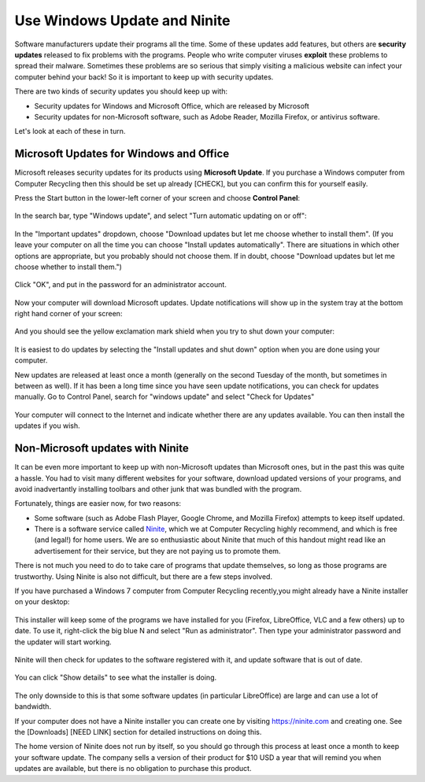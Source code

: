Use Windows Update and Ninite
-----------------------------

Software manufacturers update their programs all the time. Some of these
updates add features, but others are **security updates** released to
fix problems with the programs. People who write computer viruses
**exploit** these problems to spread their malware. Sometimes these
problems are so serious that simply visiting a malicious website can
infect your computer behind your back! So it is important to keep up
with security updates.

There are two kinds of security updates you should keep up with:

-  Security updates for Windows and Microsoft Office, which are released
   by Microsoft
-  Security updates for non-Microsoft software, such as Adobe Reader,
   Mozilla Firefox, or antivirus software.

Let's look at each of these in turn.

Microsoft Updates for Windows and Office
~~~~~~~~~~~~~~~~~~~~~~~~~~~~~~~~~~~~~~~~

Microsoft releases security updates for its products using **Microsoft
Update**. If you purchase a Windows computer from Computer Recycling
then this should be set up already [CHECK], but you can confirm this for
yourself easily.

Press the Start button in the lower-left corner of your screen and
choose **Control Panel**:

.. figure:: pix/05-updates/00-win/00-ctrlpanel.png
   :align: center
   :alt: Opening control panel

In the search bar, type "Windows update", and select "Turn automatic
updating on or off":

.. figure:: pix/05-updates/00-win/05-autoupdate-option.png
   :align: center
   :alt: Turn automatic updating on or off

In the "Important updates" dropdown, choose "Download updates but let me
choose whether to install them". (If you leave your computer on all the
time you can choose "Install updates automatically". There are
situations in which other options are appropriate, but you probably
should not choose them. If in doubt, choose "Download updates but let me
choose whether to install them.")

.. figure:: pix/05-updates/00-win/10-download-update-option.png
   :align: center
   :alt: Selecting download updates but let me choose whether to install them, and selecting recommended updates

Click "OK", and put in the password for an administrator account.

.. figure:: pix/05-updates/00-win/15-uac.png
   :align: center
   :alt: Enter admin credentials

Now your computer will download Microsoft updates. Update notifications
will show up in the system tray at the bottom right hand corner of your
screen:

.. figure:: pix/05-updates/00-win/20-updates-available.png
   :align: center
   :alt: System tray notification for Microsoft updates

And you should see the yellow exclamation mark shield when you try to
shut down your computer:

.. figure:: pix/05-updates/00-win/25-start-menu-updates.png
   :align: center
   :alt: Shut down and install updates icon

It is easiest to do updates by selecting the "Install updates and shut
down" option when you are done using your computer.

New updates are released at least once a month (generally on the second
Tuesday of the month, but sometimes in between as well). If it has been
a long time since you have seen update notifications, you can check for
updates manually. Go to Control Panel, search for "windows update" and
select "Check for Updates"

.. figure:: pix/05-updates/00-win/30-check-for-updates.png
   :align: center
   :alt: Check for updates option

Your computer will connect to the Internet and indicate whether there
are any updates available. You can then install the updates if you wish.

.. figure:: pix/05-updates/00-win/35-download-install-updates.png
   :align: center
   :alt: Updates are available

Non-Microsoft updates with Ninite
~~~~~~~~~~~~~~~~~~~~~~~~~~~~~~~~~

It can be even more important to keep up with non-Microsoft updates than
Microsoft ones, but in the past this was quite a hassle. You had to
visit many different websites for your software, download updated
versions of your programs, and avoid inadvertantly installing toolbars
and other junk that was bundled with the program.

Fortunately, things are easier now, for two reasons:

-  Some software (such as Adobe Flash Player, Google Chrome, and Mozilla
   Firefox) attempts to keep itself updated.
-  There is a software service called `Ninite <http://ninite.com>`_,
   which we at Computer Recycling highly recommend, and which is free
   (and legal!) for home users. We are so enthusiastic about Ninite that
   much of this handout might read like an advertisement for their
   service, but they are not paying us to promote them.

There is not much you need to do to take care of programs that update
themselves, so long as those programs are trustworthy. Using Ninite is
also not difficult, but there are a few steps involved.

If you have purchased a Windows 7 computer from Computer Recycling
recently,you might already have a Ninite installer on your desktop:

.. figure:: pix/05-updates/05-ninite/00-ninite-desktop.png
   :align: center
   :alt: Ninite icon on desktop

This installer will keep some of the programs we have installed for you
(Firefox, LibreOffice, VLC and a few others) up to date. To use it,
right-click the big blue N and select "Run as administrator". Then type
your administrator password and the updater will start working.

.. figure:: pix/05-updates/05-ninite/05-ninite-run-as-admin.png
   :align: center
   :alt: Run Ninite as administrator

Ninite will then check for updates to the software registered with it,
and update software that is out of date.

.. figure:: pix/05-updates/05-ninite/10-run-ninite.png
   :align: center
   :alt: Ninite running without details

You can click "Show details" to see what the installer is doing.

.. figure:: pix/05-updates/05-ninite/15-ninite-detail.png
   :align: center
   :alt: Show Ninite details

The only downside to this is that some software updates (in particular
LibreOffice) are large and can use a lot of bandwidth.

If your computer does not have a Ninite installer you can create one by
visiting https://ninite.com and creating one. See the [Downloads] [NEED
LINK] section for detailed instructions on doing this.

The home version of Ninite does not run by itself, so you should go
through this process at least once a month to keep your software update.
The company sells a version of their product for $10 USD a year that
will remind you when updates are available, but there is no obligation
to purchase this product.

